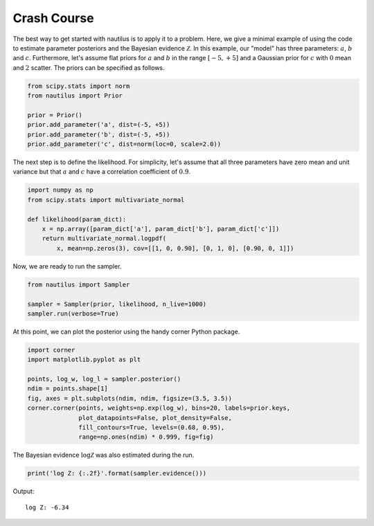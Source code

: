 Crash Course
============

The best way to get started with nautilus is to apply it to a problem. Here, we give a minimal example of using the code to estimate parameter posteriors and the Bayesian evidence :math:`\mathcal{Z}`. In this example, our "model" has three parameters: :math:`a`, :math:`b` and :math:`c`. Furthermore, let's assume flat priors for :math:`a` and :math:`b` in the range :math:`[-5, +5]` and a Gaussian prior for :math:`c` with :math:`0` mean and :math:`2` scatter. The priors can be specified as follows.

.. code-block:: python

    from scipy.stats import norm
    from nautilus import Prior

    prior = Prior()
    prior.add_parameter('a', dist=(-5, +5))
    prior.add_parameter('b', dist=(-5, +5))
    prior.add_parameter('c', dist=norm(loc=0, scale=2.0))

The next step is to define the likelihood. For simplicity, let's assume that all three parameters have zero mean and unit variance but that :math:`a` and :math:`c` have a correlation coefficient of :math:`0.9`.

.. code-block:: python

    import numpy as np
    from scipy.stats import multivariate_normal

    def likelihood(param_dict):
        x = np.array([param_dict['a'], param_dict['b'], param_dict['c']])
        return multivariate_normal.logpdf(
            x, mean=np.zeros(3), cov=[[1, 0, 0.90], [0, 1, 0], [0.90, 0, 1]])

Now, we are ready to run the sampler.

.. code-block:: python

    from nautilus import Sampler

    sampler = Sampler(prior, likelihood, n_live=1000)
    sampler.run(verbose=True)

At this point, we can plot the posterior using the handy corner Python package.

.. code-block:: python

    import corner
    import matplotlib.pyplot as plt

    points, log_w, log_l = sampler.posterior()
    ndim = points.shape[1]
    fig, axes = plt.subplots(ndim, ndim, figsize=(3.5, 3.5))
    corner.corner(points, weights=np.exp(log_w), bins=20, labels=prior.keys,
                  plot_datapoints=False, plot_density=False,
                  fill_contours=True, levels=(0.68, 0.95),
                  range=np.ones(ndim) * 0.999, fig=fig)

.. image:: crash_course.png
   :width: 70 %
   :align: center

The Bayesian evidence :math:`\log \mathcal{Z}` was also estimated during the run.

.. code-block:: python

    print('log Z: {:.2f}'.format(sampler.evidence()))

Output::

    log Z: -6.34
